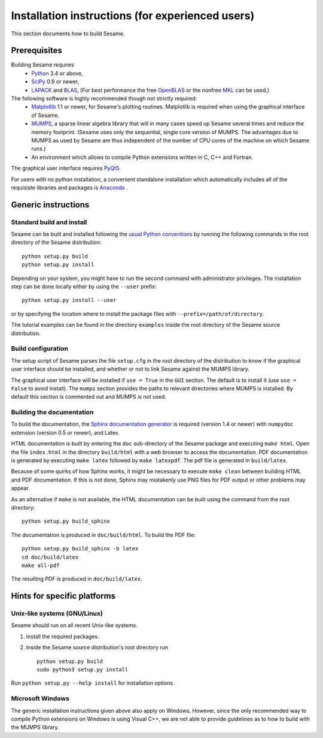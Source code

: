 Installation instructions (for experienced users)
-------------------------------------------------

This section documents how to build Sesame. 

Prerequisites
..............

Building Sesame requires
 * `Python <http://python.org>`_ 3.4 or above,
 * `SciPy <http://scipy.org>`_ 0.9 or newer,
 * `LAPACK <http://netlib.org/lapack/>`_ and `BLAS <http://netlib.org/blas/>`_,
   (For best performance the free `OpenBLAS
   <http://xianyi.github.com/OpenBLAS/>`_ or the nonfree `MKL
   <http://software.intel.com/en-us/intel-mkl>`_ can be used.)

The following software is highly recommended though not strictly required:
 * `Matplotlib <http://matplotlib.sourceforge.net/>`_ 1.1 or newer, for Sesame's
   plotting routines. Matplotlib is required when using the graphical interface
   of Sesame.
 * `MUMPS <http://graal.ens-lyon.fr/MUMPS/>`_, a sparse linear algebra library
   that will in many cases speed up Sesame several times and reduce the memory
   footprint.  (Sesame uses only the sequential, single core version
   of MUMPS.  The advantages due to MUMPS as used by Sesame are thus independent
   of the number of CPU cores of the machine on which Sesame runs.)
 * An environment which allows to compile Python extensions written in C,
   C++ and Fortran.

The graphical user interface requires `PyQt5
<https://riverbankcomputing.com/software/pyqt/intro>`_.

For users with no python installation, a convenient standalone installation which automatically includes all of the requisiste libraries and packages is `Anaconda <https://www.anaconda.com/>`_ .

Generic instructions
.....................
Standard build and install
++++++++++++++++++++++++++
Sesame can be built  and installed following the `usual Python conventions
<http://docs.python.org/install/index.html>`_ by running the following commands
in the root directory of the Sesame distribution::

    python setup.py build
    python setup.py install

Depending on your system, you might have to run the second command with
administrator privileges. The installation
step can be done locally either by using the ``--user`` prefix::

    python setup.py install --user

or by specifying the location where to install the package files with
``--prefix=/path/of/directory``.

The tutorial examples can be found in the directory ``examples`` inside the root
directory of the Sesame source distribution.


Build configuration
+++++++++++++++++++

The setup script of Sesame parses the file ``setup.cfg`` in the root directory
of the distribution to know if the graphical user interface should be installed,
and whether or not to link Sesame against the MUMPS library.

The graphical user interface will be installed if ``use = True`` in the ``GUI``
section. The default is to install it (use ``use = False`` to avoid install).
The ``mumps`` section provides the paths to relevant directories where MUMPS is
installed.  By default this section is commented out and MUMPS is not used.

Building the documentation
+++++++++++++++++++++++++++

To build the documentation, the `Sphinx documentation generator
<http://sphinx.pocoo.org/>`_ is required (version 1.4 or newer) with ``numpydoc``
extension (version 0.5 or newer), and Latex.

HTML documentation is built by entering the ``doc`` sub-directory of the Sesame
package and executing ``make html``. Open the file ``index.html`` in the
directory ``build/html`` with a web browser to access the documentation. PDF
documentation is generated by executing ``make latex`` followed by ``make
latexpdf``. The pdf file is generated in ``build/latex``.

Because of some quirks of how Sphinx works, it might be necessary to execute
``make clean`` between building HTML and PDF documentation.  If this is not
done, Sphinx may mistakenly use PNG files for PDF output or other problems may
appear.

As an alternative if ``make`` is not available, the HTML documentation can be built
using the command from the root directory::

    python setup.py build_sphinx

The documentation is produced in ``doc/build/html``. To build the PDF file::

    python setup.py build_sphinx -b latex
    cd doc/build/latex
    make all-pdf

The resulting PDF is produced in ``doc/build/latex``.

Hints for specific platforms
.............................

Unix-like systems (GNU/Linux)
++++++++++++++++++++++++++++++

Sesame should run on all recent Unix-like systems.  

1. Install the required packages.  

2. Inside the Sesame source distribution's root directory run ::

       python setup.py build
       sudo python3 setup.py install

Run ``python setup.py --help install`` for installation options.


Microsoft Windows
+++++++++++++++++++
The generic installation instructions given above also apply on Windows.
However, since the only recommended way to compile Python extensions on Windows
is using Visual C++, we are not able to provide guidelines as to how to build
with the MUMPS library.


